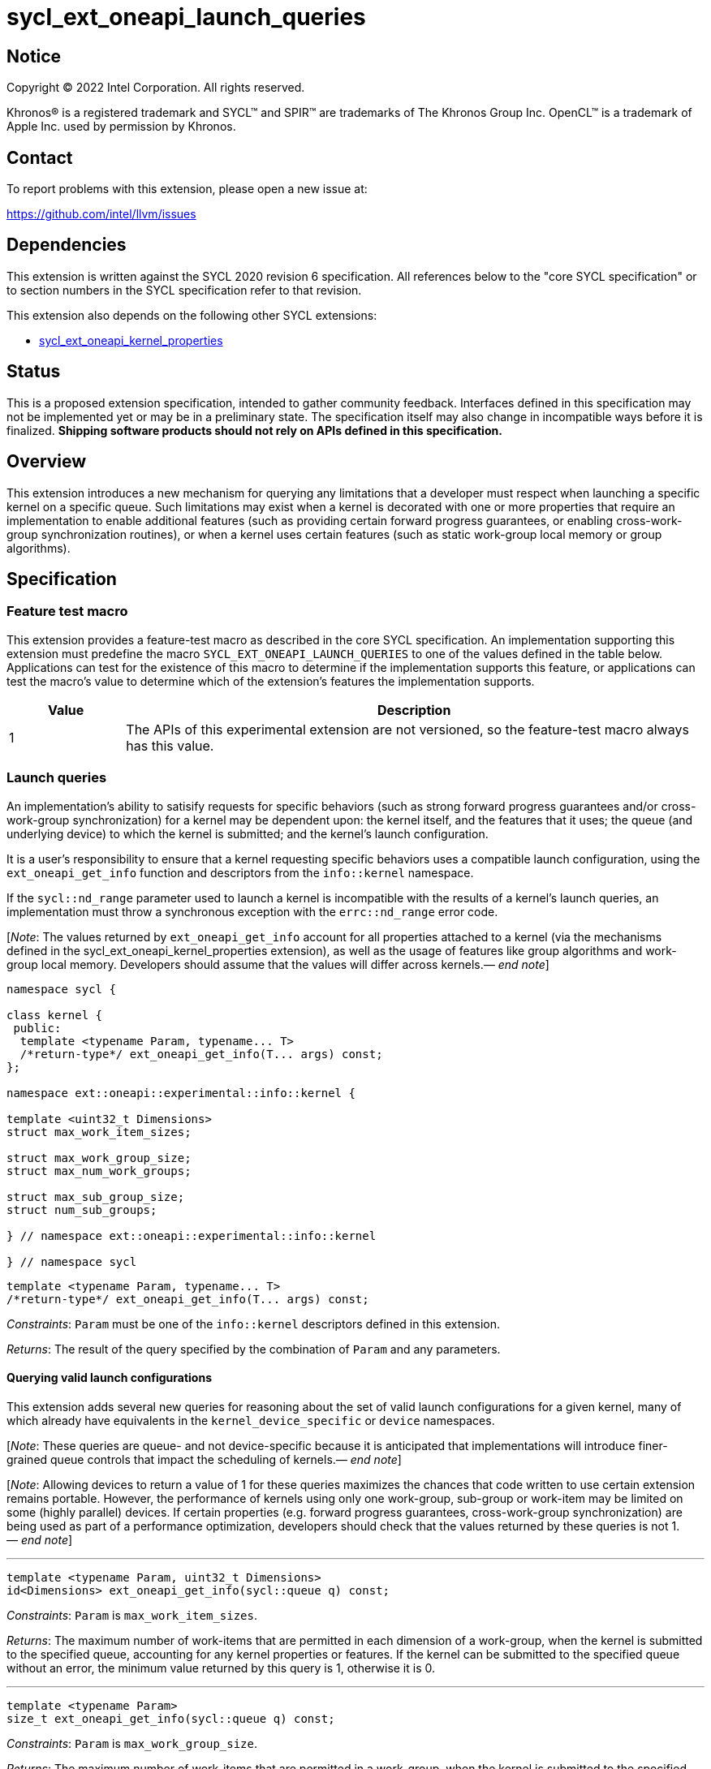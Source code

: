 = sycl_ext_oneapi_launch_queries

:source-highlighter: coderay
:coderay-linenums-mode: table

// This section needs to be after the document title.
:doctype: book
:toc2:
:toc: left
:encoding: utf-8
:lang: en
:dpcpp: pass:[DPC++]
:endnote: &#8212;{nbsp}end{nbsp}note

// Set the default source code type in this document to C++,
// for syntax highlighting purposes.  This is needed because
// docbook uses c++ and html5 uses cpp.
:language: {basebackend@docbook:c++:cpp}


== Notice

[%hardbreaks]
Copyright (C) 2022 Intel Corporation.  All rights reserved.

Khronos(R) is a registered trademark and SYCL(TM) and SPIR(TM) are trademarks
of The Khronos Group Inc.  OpenCL(TM) is a trademark of Apple Inc. used by
permission by Khronos.


== Contact

To report problems with this extension, please open a new issue at:

https://github.com/intel/llvm/issues


== Dependencies

This extension is written against the SYCL 2020 revision 6 specification.  All
references below to the "core SYCL specification" or to section numbers in the
SYCL specification refer to that revision.

This extension also depends on the following other SYCL extensions:

* link:../experimental/sycl_ext_oneapi_kernel_properties.asciidoc[
  sycl_ext_oneapi_kernel_properties]


== Status

This is a proposed extension specification, intended to gather community
feedback.  Interfaces defined in this specification may not be implemented yet
or may be in a preliminary state.  The specification itself may also change in
incompatible ways before it is finalized.  *Shipping software products should
not rely on APIs defined in this specification.*


== Overview

This extension introduces a new mechanism for querying any limitations that a
developer must respect when launching a specific kernel on a specific queue.
Such limitations may exist when a kernel is decorated with one or more
properties that require an implementation to enable additional features
(such as providing certain forward progress guarantees, or enabling
cross-work-group synchronization routines), or when a kernel uses certain
features (such as static work-group local memory or group algorithms).


== Specification

=== Feature test macro

This extension provides a feature-test macro as described in the core SYCL
specification.  An implementation supporting this extension must predefine the
macro `SYCL_EXT_ONEAPI_LAUNCH_QUERIES` to one of the values defined in the
table below.  Applications can test for the existence of this macro to
determine if the implementation supports this feature, or applications can test
the macro's value to determine which of the extension's features the
implementation supports.

[%header,cols="1,5"]
|===
|Value
|Description

|1
|The APIs of this experimental extension are not versioned, so the
 feature-test macro always has this value.
|===


=== Launch queries

An implementation's ability to satisify requests for specific behaviors
(such as strong forward progress guarantees and/or cross-work-group
synchronization) for a kernel may be dependent upon: the kernel itself, and the
features that it uses; the queue (and underlying device) to which the kernel is
submitted; and the kernel's launch configuration.

It is a user's responsibility to ensure that a kernel requesting specific
behaviors uses a compatible launch configuration, using the
`ext_oneapi_get_info` function and descriptors from the `info::kernel`
namespace.

If the `sycl::nd_range` parameter used to launch a kernel is incompatible with
the results of a kernel's launch queries, an implementation must throw a
synchronous exception with the `errc::nd_range` error code.

[_Note_: The values returned by `ext_oneapi_get_info` account for all
properties attached to a kernel (via the mechanisms defined in the
sycl_ext_oneapi_kernel_properties extension), as well as the usage of features
like group algorithms and work-group local memory.
Developers should assume that the values will differ across
kernels._{endnote}_]

[source,c++]
----
namespace sycl {

class kernel {
 public:
  template <typename Param, typename... T>
  /*return-type*/ ext_oneapi_get_info(T... args) const;
};

namespace ext::oneapi::experimental::info::kernel {

template <uint32_t Dimensions>
struct max_work_item_sizes;

struct max_work_group_size;
struct max_num_work_groups;

struct max_sub_group_size;
struct num_sub_groups;

} // namespace ext::oneapi::experimental::info::kernel

} // namespace sycl
----

[source,c++]
----
template <typename Param, typename... T>
/*return-type*/ ext_oneapi_get_info(T... args) const;
----
_Constraints_: `Param` must be one of the `info::kernel` descriptors defined
in this extension.

_Returns_: The result of the query specified by the combination of `Param` and
any parameters.

==== Querying valid launch configurations

This extension adds several new queries for reasoning about the set of valid
launch configurations for a given kernel, many of which already have
equivalents in the `kernel_device_specific` or `device` namespaces.

[_Note_: These queries are queue- and not device-specific because it is
anticipated that implementations will introduce finer-grained queue
controls that impact the scheduling of kernels._{endnote}_]

[_Note_: Allowing devices to return a value of 1 for these queries maximizes
the chances that code written to use certain extension remains portable.
However, the performance of kernels using only one work-group, sub-group or
work-item may be limited on some (highly parallel) devices.
If certain properties (e.g. forward progress guarantees, cross-work-group
synchronization) are being used as part of a performance optimization,
developers should check that the values returned by these queries is not
1._{endnote}_]

'''

[source,c++]
----
template <typename Param, uint32_t Dimensions>
id<Dimensions> ext_oneapi_get_info(sycl::queue q) const;
----
_Constraints_: `Param` is `max_work_item_sizes`.

_Returns_: The maximum number of work-items that are permitted in each
dimension of a work-group, when the kernel is submitted to the specified queue,
accounting for any kernel properties or features.
If the kernel can be submitted to the specified queue without an error, the
minimum value returned by this query is 1, otherwise it is 0.

'''

[source,c++]
----
template <typename Param>
size_t ext_oneapi_get_info(sycl::queue q) const;
----
_Constraints_: `Param` is `max_work_group_size`.

_Returns_: The maximum number of work-items that are permitted in a work-group,
when the kernel is submitted to the specified queue, accounting for any
kernel properties or features.
If the kernel can be submitted to the specified queue without an error, the
minimum value returned by this query is 1, otherwise it is 0.

'''

[source,c++]
----
template <typename Param>
size_t ext_oneapi_get_info(sycl::queue q, sycl::range<1> r, size_t bytes = 0) const;

template <typename Param>
size_t ext_oneapi_get_info(sycl::queue q, sycl::range<2> r, size_t bytes = 0) const;

template <typename Param>
size_t ext_oneapi_get_info(sycl::queue q, sycl::range<3> r, size_t bytes = 0) const;
----
_Constraints_: `Param` is `max_num_work_groups`.

_Returns_: The maximum number of work-groups, when the kernel is submitted to
the specified queue with the specified work-group size and the specified amount
of dynamic work-group local memory (in bytes), accounting for any kernel
properties or features.
If the specified work-group size is 0, which is invalid, then the
implementation will throw a synchronous exception with the `errc::invalid`
error code. If the kernel can be submitted to the specified queue without an
error, the minimum value returned by this query is 1, otherwise it is 0.

==== Querying launch behavior

A separate set of launch queries can be used to reason about how an
implementation will launch a kernel on the specified queue.
The values of these queries should also be checked if a kernel is expected to
be launched in a specific way (e.g., if the kernel requires two sub-groups for
correctness).

'''

[source,c++]
----
template <typename Param>
uint32_t ext_oneapi_get_info(sycl::queue q, sycl::range<1> r) const;

template <typename Param>
uint32_t ext_oneapi_get_info(sycl::queue q, sycl::range<2> r) const;

template <typename Param>
uint32_t ext_oneapi_get_info(sycl::queue q, sycl::range<3> r) const;
----
_Constraints_: `Param` is `max_sub_group_size`.

_Returns_: The maximum sub-group size, when the kernel is submitted to the
specified queue with the specified work-group size, accounting for any kernel
properties or features.
The return value of this query must match the value returned by
`sub_group::get_max_local_range()` inside the kernel.
If the kernel can be submitted to the specified queue without an error, the
minimum value returned by this query is 1, otherwise it is 0.

'''

[source,c++]
----
template <typename Param>
uint32_t ext_oneapi_get_info(sycl::queue q, sycl::range<1> r) const;

template <typename Param>
uint32_t ext_oneapi_get_info(sycl::queue q, sycl::range<2> r) const;

template <typename Param>
uint32_t ext_oneapi_get_info(sycl::queue q, sycl::range<3> r) const;
----
_Constraints_: `Param` is `num_sub_groups`.

_Returns_: The number of sub-groups per work-group, when the kernel is
submitted to the specified queue with the specified work-group size, accounting
for any kernel properties or features.
If the kernel can be submitted to the specified queue without an error, the
minimum value returned by this query is 1, otherwise it is 0.

== Issues

None.

